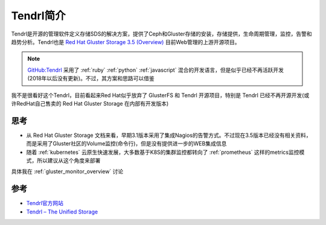 .. _intro_tendrl:

=================
Tendrl简介
=================

Tendrl是开源的管理软件定义存储SDS的解决方案，提供了Ceph和Gluster存储的安装，存储提供，生命周期管理，监控，告警和趋势分析。Tendrl也是 `Red Hat Gluster Storage 3.5 (Overview) <https://access.redhat.com/documentation/en-us/red_hat_gluster_storage/3.5/html/monitoring_guide/overview>`_ 目前Web管理的上游开源项目。

.. note::

   `GitHub:Tendrl <https://github.com/Tendrl>`_ 采用了 :ref:`ruby` :ref:`python` :ref:`javascript` 混合的开发语言，但是似乎已经不再活跃开发(2018年以后没有更新)。不过，其方案和思路可以借鉴

我不是很看好这个Tendrl，目前看起来Red Hat似乎放弃了 GlusterFS 和 Tendrl 开源项目，特别是 Tendrl 已经不再开源开发(或许RedHat自己售卖的 Red Hat Gluster Storage 在内部有开发版本)

思考
===========

- 从 Red Hat Gluster Storage 文档来看，早期3.1版本采用了集成Nagios的告警方式。不过现在3.5版本已经没有相关资料，而是采用了Gluster社区的Volume监控(命令行)，但是没有提供进一步的WEB集成信息
- 随着 :ref:`kubernetes` 云原生快速发展，大多数基于K8S的集群监控都转向了 :ref:`prometheus` 这样的metrics监控模式，所以建议从这个角度来部署

具体我在 :ref:`gluster_monitor_overview` 讨论

参考
======

- `Tendrl官方网站 <http://tendrl.org/>`_
- `Tendrl – The Unified Storage <https://a2batic.wordpress.com/2018/01/09/tendrl-the-unified-storage/>`_
